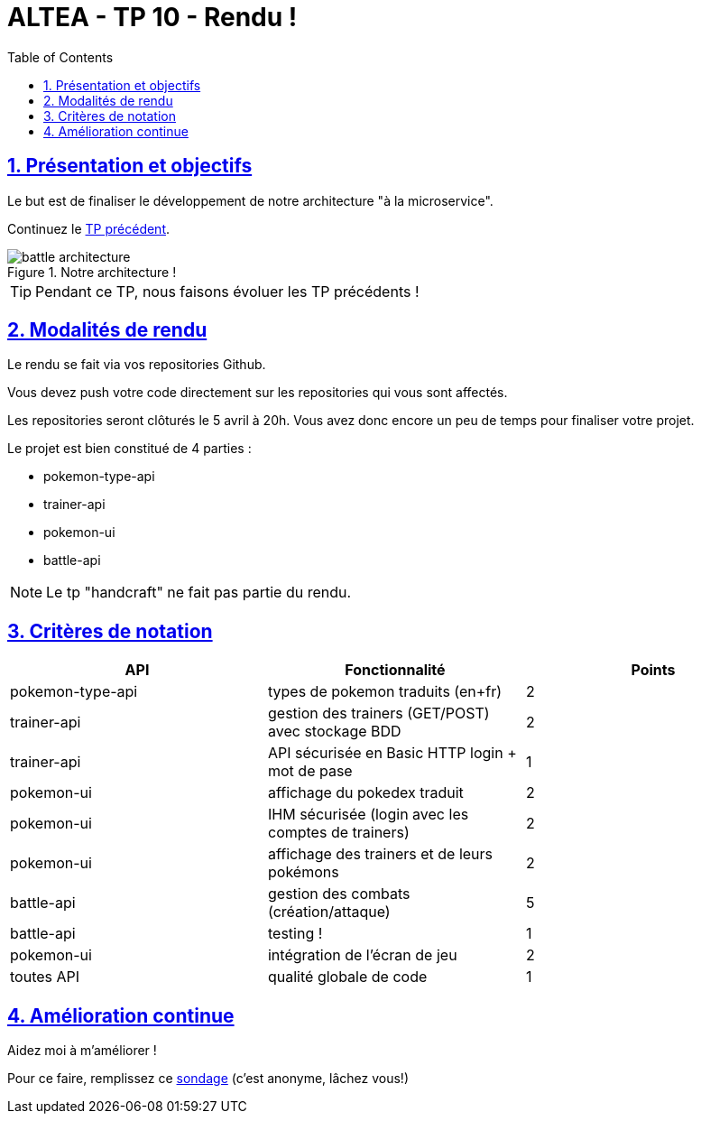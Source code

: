 :source-highlighter: pygments
:prewrap!:

:icons: font

:iconfont-cdn: https://use.fontawesome.com/releases/v5.4.2/css/all.css

:toc: left
:toclevels: 4

:linkattrs:

:sectlinks:
:sectanchors:
:sectnums:

:experimental:

:stem:

= ALTEA - TP 10 - Rendu !

== Présentation et objectifs

Le but est de finaliser le développement de notre architecture "à la microservice".

Continuez le link:../10-practice/10-tp-practice.html[TP précédent].

.Notre architecture !
image::images/battle-architecture.png[]


TIP: Pendant ce TP, nous faisons évoluer les TP précédents !

== Modalités de rendu

Le rendu se fait via vos repositories Github.

Vous devez push votre code directement sur les repositories qui vous sont affectés.

Les repositories seront clôturés le 5 avril à 20h. Vous avez donc encore un peu de temps pour finaliser votre projet.

Le projet est bien constitué de 4 parties :

* pokemon-type-api
* trainer-api
* pokemon-ui
* battle-api

NOTE: Le tp "handcraft" ne fait pas partie du rendu.

== Critères de notation

|===
| API | Fonctionnalité | Points

| pokemon-type-api
| types de pokemon traduits (en+fr)
| 2

| trainer-api
| gestion des trainers (GET/POST) avec stockage BDD
| 2

| trainer-api
| API sécurisée en Basic HTTP login + mot de pase
| 1

| pokemon-ui
| affichage du pokedex traduit
| 2

| pokemon-ui
| IHM sécurisée (login avec les comptes de trainers)
| 2

| pokemon-ui
| affichage des trainers et de leurs pokémons
| 2

// socle commun : 11 points

| battle-api
| gestion des combats (création/attaque)
| 5

| battle-api
| testing !
| 1

| pokemon-ui
| intégration de l'écran de jeu
| 2

| toutes API
| qualité globale de code
| 1

// devs supplémentaires : 9 points

|===

== Amélioration continue

Aidez moi à m'améliorer !

Pour ce faire, remplissez ce https://goo.gl/forms/aoiIrwLQcyujKCwS2[sondage] (c'est anonyme, lâchez vous!)
